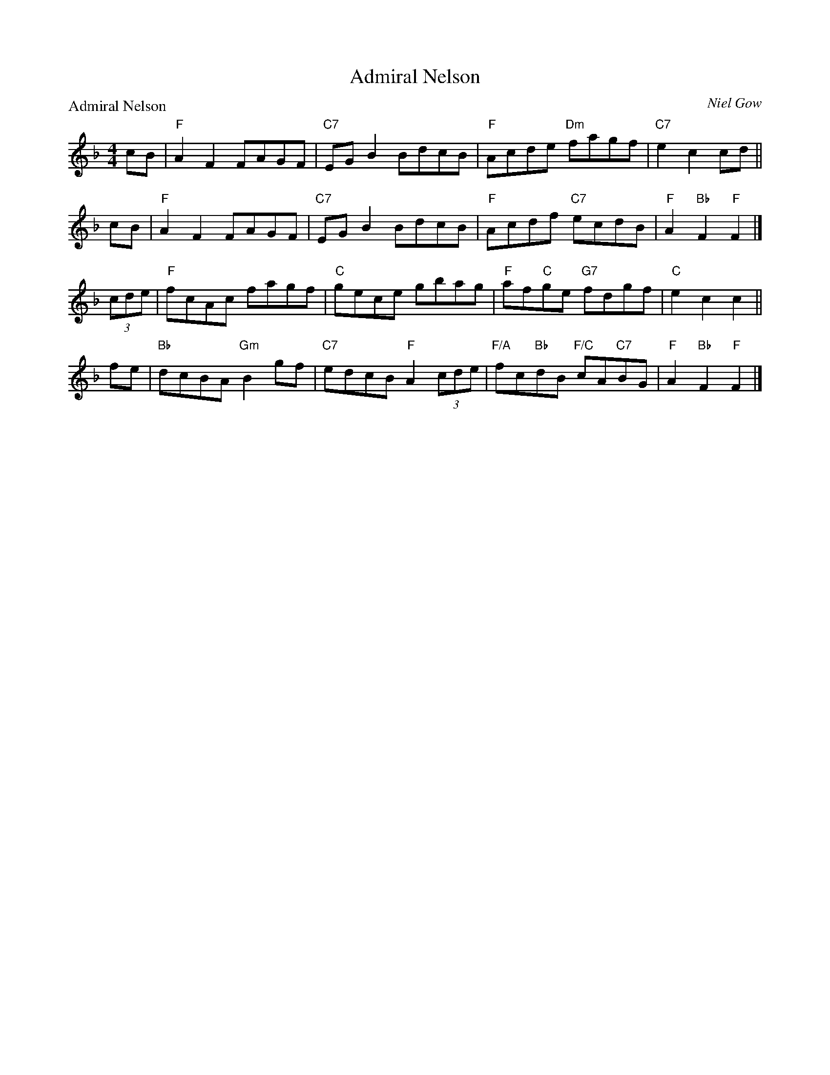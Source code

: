 X:1908
T:Admiral Nelson
P:Admiral Nelson
C:Niel Gow
R:Reel (4x64) ABABABAB
B:RSCDS 19-8
Z:Anselm Lingnau <anselm@strathspey.org>
M:4/4
L:1/8
K:F
   cB | "F"A2F2 FAGF | "C7"EGB2 BdcB | "F"Acde "Dm"fagf |"C7"e2c2 cd ||
   cB | "F"A2F2 FAGF | "C7"EGB2 BdcB | "F"Acdf "C7"ecdB | "F"A2"Bb"F2 "F"F2 |]
(3cde | "F"fcAc fagf | "C" gece gbag | "F"af"C"ge "G7"fdgf | "C"e2c2 c2 ||
   fe |"Bb"dcBA "Gm"B2gf | "C7"edcB "F"A2(3cde | "F/A"fc"Bb"dB "F/C"cA"C7"BG | "F"A2"Bb"F2 "F"F2 |] 
